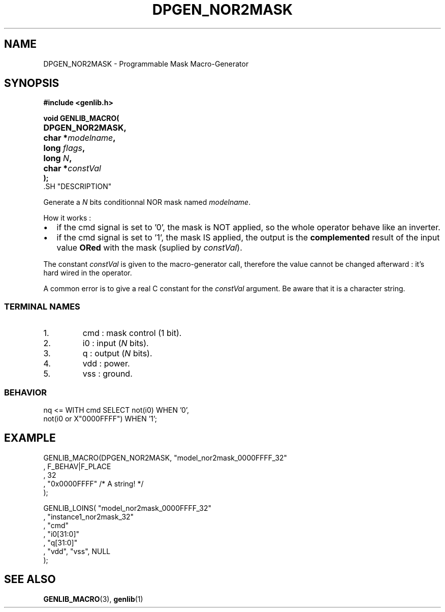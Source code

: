 .\\" auto-generated by docbook2man-spec $Revision: 1.2 $
.TH "DPGEN_NOR2MASK" "3" "17 June 2002" "ASIM/LIP6" "Alliance - genlib User's Manual"
.SH NAME
DPGEN_NOR2MASK \- Programmable Mask Macro-Generator
.SH SYNOPSIS
\fB#include <genlib.h>
.sp
void GENLIB_MACRO(
.nf
.ta 7n +20n
	DPGEN_NOR2MASK,
	char *\fImodelname\fB,
	long \fIflags\fB,
	long \fIN\fB,
	char *\fIconstVal\fB
);
.fi
\fR.SH "DESCRIPTION"
.PP
Generate a \fIN\fR bits conditionnal NOR mask named \fImodelname\fR.
.PP
How it works :
.TP 0.2i
\(bu
if the cmd signal is set to '0', the mask is NOT
applied, so the whole operator behave like an inverter. 
.TP 0.2i
\(bu
if the cmd signal is set to '1', the mask IS
applied, the output is the \fBcomplemented\fR
result of the input value \fBORed\fR with the mask
(suplied by \fIconstVal\fR).
.PP
.PP
The constant \fIconstVal\fR is given to the macro-generator
call, therefore the value cannot be changed afterward : it's
hard wired in the operator.
.PP
A common error is to give a real C constant for the
\fIconstVal\fR argument. Be aware that it is a character string.
.SS "TERMINAL NAMES"
.IP 1. 
cmd : mask control (1 bit). 
.IP 2. 
i0 : input (\fIN\fR bits). 
.IP 3. 
q : output (\fIN\fR bits). 
.IP 4. 
vdd : power. 
.IP 5. 
vss : ground. 
.SS "BEHAVIOR"
.sp
.nf
nq <= WITH cmd SELECT not(i0)                WHEN '0',
                      not(i0 or X"0000FFFF") WHEN '1';
   
.sp
.fi
.SH "EXAMPLE"
.PP
.sp
.nf
GENLIB_MACRO(DPGEN_NOR2MASK, "model_nor2mask_0000FFFF_32"
                           , F_BEHAV|F_PLACE
                           , 32
                           , "0x0000FFFF" /* A string! */
                           );

GENLIB_LOINS( "model_nor2mask_0000FFFF_32"
            , "instance1_nor2mask_32"
            , "cmd"
            , "i0[31:0]"
            ,  "q[31:0]"
            , "vdd", "vss", NULL
            );
    
.sp
.fi
.SH "SEE ALSO"
.PP
\fBGENLIB_MACRO\fR(3),
\fBgenlib\fR(1)

